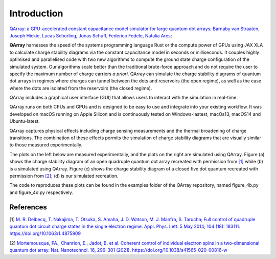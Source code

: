 ##############
Introduction
##############


|PyPI| |arXiv| |GitHub Workflow Status| |image1| |image2|

`QArray: a GPU-accelerated constant capacitance model simulator for large quantum dot arrays; Barnaby van Straaten, Joseph Hickie, Lucas Schorling, Jonas Schuff, Federico Fedele, Natalia Ares; <https://arxiv.org/abs/2404.04994>`__

|capacitance_model|


**QArray** harnesses the speed of the systems programming language Rust
or the compute power of GPUs using JAX XLA to calculate charge stability diagrams via the constant
capacitance model in seconds or milliseconds.
It couples highly optimised and parallelised code with two new
algorithms to compute the ground state charge configuration of the simulated system. Our
algorithms scale better than the traditional brute-force approach and do
not require the user to specify the maximum number of charge carriers `a priori`. QArray can simulate the charge stability diagrams of quantum dot arrays in regimes where charges can tunnel between the dots and reservoirs (the open regime), as well as the case where the dots are isolated from the reservoirs (the closed regime).

QArray includes a graphical user interface (GUI) that allows users to interact with the simulation in real-time.

|GUI|


.. |GUI| image:: ./figures/GUI.jpg



QArray runs on both CPUs and GPUs and is designed to be easy to use and
integrate into your existing workflow. It was developed on macOS running
on Apple Silicon and is continuously tested on Windows-lastest, macOs13,
macOS14 and Ubuntu-latest.

QArray captures physical effects including charge sensing measurements and the thermal broadening of charge transitions. The combination of these effects permits the simulation of
charge stability diagrams that are visually similar to those measured
experimentally.

The plots on the left below are measured
experimentally, and the plots on the right are simulated using QArray. Figure (a) shows the
charge stability diagram of an open quadruple quantum dot array recreated with permission
from `[1] <#%5B1%5D>`__ while (b) is a simulated using QArray. Figure (c) shows the charge
stability diagram of a closed five dot quantum recreated with permission from `[2] <#%5B2%5D>`__; (d) is our simulated recreation.

|recreations|

The code to reproduces these plots can be found in the examples folder of the QArray repository, named
figure_4b.py and figure_4d.py respectively.

.. |arXiv| image:: https://img.shields.io/badge/arXiv-2404.04994-Green.svg
.. |PyPI| image:: https://img.shields.io/pypi/v/qarray
.. |GitHub Workflow Status| image:: https://github.com/b-vanstraaten/qarray/actions/workflows/windows_tests.yaml//badge.svg
.. |image1| image:: https://github.com/b-vanstraaten/qarray/actions/workflows/macos_tests.yaml//badge.svg
.. |image2| image:: https://github.com/b-vanstraaten/qarray/actions/workflows/linux_tests.yaml//badge.svg
.. |recreations| image:: ./figures/recreations.png
    :width: 500
.. |structure| image:: ./figures/structure.png
.. |capacitance_model| image:: ./figures/capacitance_model.png


References
----------

[1] `M. R. Delbecq, T. Nakajima, T. Otsuka, S. Amaha, J. D. Watson, M. J. Manfra, S. Tarucha; Full control of quadruple quantum dot circuit charge states in the single electron regime. Appl. Phys. Lett. 5 May 2014; 104 (18): 183111. https://doi.org/10.1063/1.4875909 <https://pubs.aip.org/aip/apl/article/104/18/183111/24127/Full-control-of-quadruple-quantum-dot-circuit>`__

[2] `Mortemousque, PA., Chanrion, E., Jadot, B. et al. Coherent control of individual electron spins in a two-dimensional quantum dot array. Nat. Nanotechnol. 16, 296–301 (2021). https://doi.org/10.1038/s41565-020-00816-w <https://www.nature.com/articles/s41565-020-00816-w>`__
